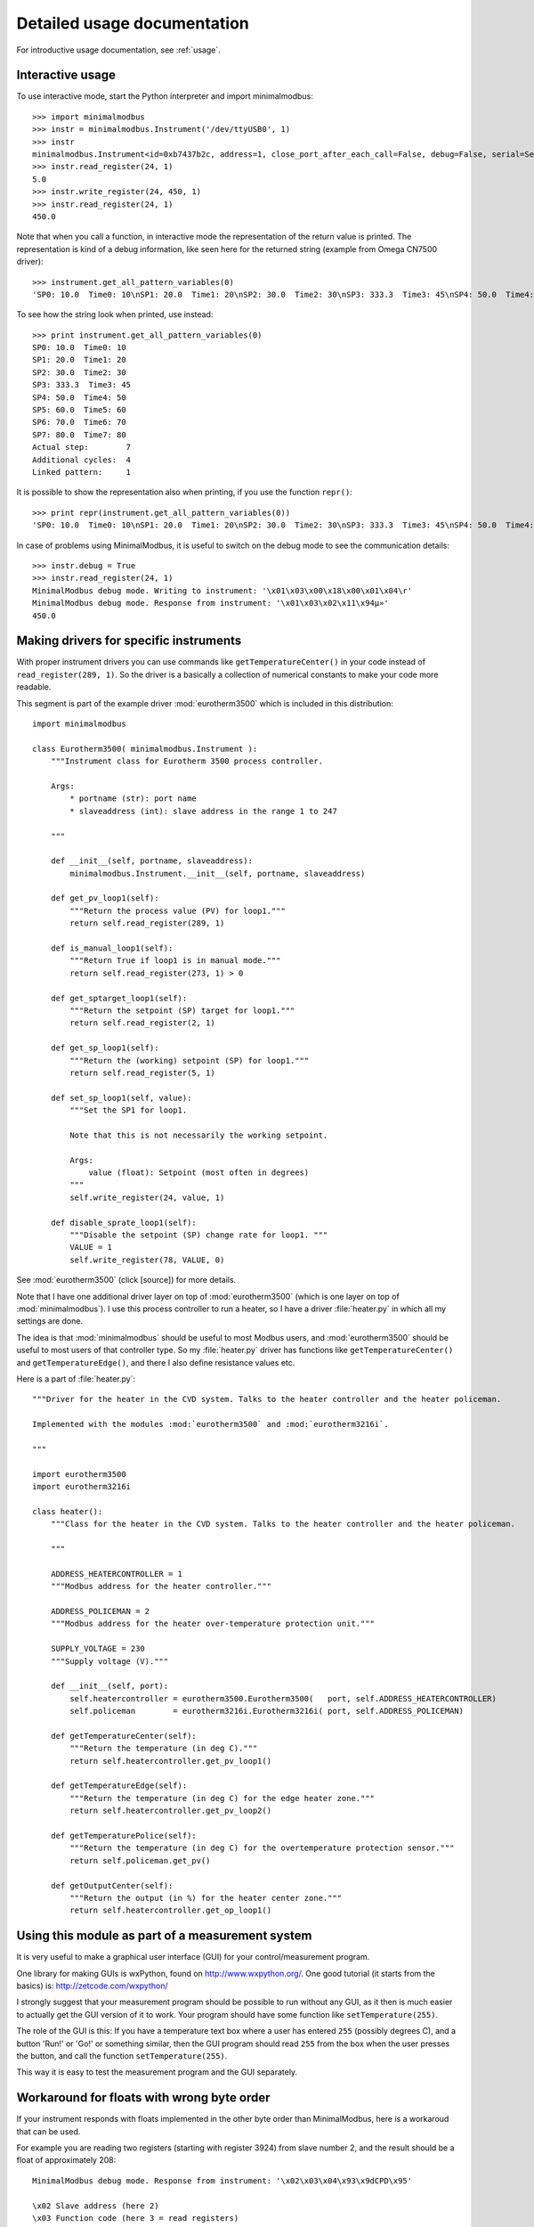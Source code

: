.. _detailedusage:

Detailed usage documentation
=============================
For introductive usage documentation, see :ref:`usage`.


.. _interactiveusage:

Interactive usage
--------------------------------------------------------------------------------
To use interactive mode, start the Python interpreter and import minimalmodbus::

    >>> import minimalmodbus
    >>> instr = minimalmodbus.Instrument('/dev/ttyUSB0', 1)
    >>> instr
    minimalmodbus.Instrument<id=0xb7437b2c, address=1, close_port_after_each_call=False, debug=False, serial=Serial<id=0xb7437b6c, open=True>(port='/dev/ttyUSB0', baudrate=19200, bytesize=8, parity='N', stopbits=1, timeout=0.05, xonxoff=False, rtscts=False, dsrdtr=False)>
    >>> instr.read_register(24, 1)
    5.0
    >>> instr.write_register(24, 450, 1)
    >>> instr.read_register(24, 1)
    450.0

Note that when you call a function, in interactive mode the representation of the return value is printed. The representation is kind of a debug information, like seen here for the returned string (example from Omega CN7500 driver)::

    >>> instrument.get_all_pattern_variables(0)
    'SP0: 10.0  Time0: 10\nSP1: 20.0  Time1: 20\nSP2: 30.0  Time2: 30\nSP3: 333.3  Time3: 45\nSP4: 50.0  Time4: 50\nSP5: 60.0  Time5: 60\nSP6: 70.0  Time6: 70\nSP7: 80.0  Time7: 80\nActual step:        7\nAdditional cycles:  4\nLinked pattern:     1\n'

To see how the string look when printed, use instead::

    >>> print instrument.get_all_pattern_variables(0)
    SP0: 10.0  Time0: 10
    SP1: 20.0  Time1: 20
    SP2: 30.0  Time2: 30
    SP3: 333.3  Time3: 45
    SP4: 50.0  Time4: 50
    SP5: 60.0  Time5: 60
    SP6: 70.0  Time6: 70
    SP7: 80.0  Time7: 80
    Actual step:        7
    Additional cycles:  4
    Linked pattern:     1

It is possible to show the representation also when printing, if you use the function ``repr()``::

    >>> print repr(instrument.get_all_pattern_variables(0))
    'SP0: 10.0  Time0: 10\nSP1: 20.0  Time1: 20\nSP2: 30.0  Time2: 30\nSP3: 333.3  Time3: 45\nSP4: 50.0  Time4: 50\nSP5: 60.0  Time5: 60\nSP6: 70.0  Time6: 70\nSP7: 80.0  Time7: 80\nActual step:        7\nAdditional cycles:  4\nLinked pattern:     1\n'

In case of problems using MinimalModbus, it is useful to switch on the debug mode to see the 
communication details::

    >>> instr.debug = True
    >>> instr.read_register(24, 1)
    MinimalModbus debug mode. Writing to instrument: '\x01\x03\x00\x18\x00\x01\x04\r'
    MinimalModbus debug mode. Response from instrument: '\x01\x03\x02\x11\x94µ»'
    450.0

Making drivers for specific instruments
------------------------------------------------------------------------------
With proper instrument drivers you can use commands like ``getTemperatureCenter()`` in your code 
instead of ``read_register(289, 1)``. So the driver is a basically a collection of 
numerical constants to make your code more readable.

This segment is part of the example driver :mod:`eurotherm3500` which is included in this distribution::

    import minimalmodbus

    class Eurotherm3500( minimalmodbus.Instrument ):
        """Instrument class for Eurotherm 3500 process controller. 

        Args:
            * portname (str): port name
            * slaveaddress (int): slave address in the range 1 to 247

        """
        
        def __init__(self, portname, slaveaddress):
            minimalmodbus.Instrument.__init__(self, portname, slaveaddress)
        
        def get_pv_loop1(self):
            """Return the process value (PV) for loop1."""
            return self.read_register(289, 1)
        
        def is_manual_loop1(self):
            """Return True if loop1 is in manual mode."""
            return self.read_register(273, 1) > 0

        def get_sptarget_loop1(self):
            """Return the setpoint (SP) target for loop1."""
            return self.read_register(2, 1)
        
        def get_sp_loop1(self):
            """Return the (working) setpoint (SP) for loop1."""
            return self.read_register(5, 1)
        
        def set_sp_loop1(self, value):
            """Set the SP1 for loop1.
            
            Note that this is not necessarily the working setpoint.

            Args:
                value (float): Setpoint (most often in degrees)
            """
            self.write_register(24, value, 1)
        
        def disable_sprate_loop1(self):
            """Disable the setpoint (SP) change rate for loop1. """
            VALUE = 1
            self.write_register(78, VALUE, 0) 


See :mod:`eurotherm3500` (click [source]) for more details.

Note that I have one additional driver layer on top of :mod:`eurotherm3500` (which is one layer on top of :mod:`minimalmodbus`). 
I use this process controller to run a heater, so I have a driver :file:`heater.py` in which all my settings are done.

The idea is that :mod:`minimalmodbus` should be useful to most Modbus users, and :mod:`eurotherm3500` should be useful to most users of that controller type. 
So my :file:`heater.py` driver has functions like ``getTemperatureCenter()`` and ``getTemperatureEdge()``, and there I also define resistance values etc.

Here is a part of :file:`heater.py`::
     
    """Driver for the heater in the CVD system. Talks to the heater controller and the heater policeman. 

    Implemented with the modules :mod:`eurotherm3500` and :mod:`eurotherm3216i`.

    """

    import eurotherm3500
    import eurotherm3216i

    class heater():
        """Class for the heater in the CVD system. Talks to the heater controller and the heater policeman.

        """
        
        ADDRESS_HEATERCONTROLLER = 1
        """Modbus address for the heater controller."""

        ADDRESS_POLICEMAN = 2
        """Modbus address for the heater over-temperature protection unit."""
        
        SUPPLY_VOLTAGE = 230
        """Supply voltage (V)."""
        
        def __init__(self, port):
            self.heatercontroller = eurotherm3500.Eurotherm3500(   port, self.ADDRESS_HEATERCONTROLLER)
            self.policeman        = eurotherm3216i.Eurotherm3216i( port, self.ADDRESS_POLICEMAN)
        
        def getTemperatureCenter(self):
            """Return the temperature (in deg C)."""
            return self.heatercontroller.get_pv_loop1()
        
        def getTemperatureEdge(self):
            """Return the temperature (in deg C) for the edge heater zone."""
            return self.heatercontroller.get_pv_loop2()
        
        def getTemperaturePolice(self):
            """Return the temperature (in deg C) for the overtemperature protection sensor."""
            return self.policeman.get_pv()
        
        def getOutputCenter(self):
            """Return the output (in %) for the heater center zone."""
            return self.heatercontroller.get_op_loop1()
       


Using this module as part of a measurement system
----------------------------------------------------------------------------
It is very useful to make a graphical user interface (GUI) for your control/measurement program. 

One library for making GUIs is wxPython, found on http://www.wxpython.org/. One good tutorial (it starts from the basics) is: http://zetcode.com/wxpython/

I strongly suggest that your measurement program should be possible to run without any GUI, as it then is much easier to actually get the GUI version of it to work. Your program should have some function like ``setTemperature(255)``.

The role of the GUI is this:
If you have a temperature text box where a user has entered ``255`` (possibly degrees C), and a button 'Run!' or 'Go!' or something similar, then the GUI program should read ``255`` from the box when the user presses the button, and call the function ``setTemperature(255)``.

This way it is easy to test the measurement program and the GUI separately.


Workaround for floats with wrong byte order
------------------------------------------------------
If your instrument responds with floats implemented in the other byte order 
than MinimalModbus, here is a workaroud that can be used.

For example you are reading two registers (starting with register 3924) 
from slave number 2, and the result should be a float of approximately 208::
  
    MinimalModbus debug mode. Response from instrument: '\x02\x03\x04\x93\x9dCPD\x95'

    \x02 Slave address (here 2)
    \x03 Function code (here 3 = read registers)
    \x04 Byte count (here 4 bytes)
    \x93 Payload. Here 93 (hex) = 147 (dec)
    \x9d Payload. Here 9d (hex) = 157 (dec)
    C    Payload. Here ASCII letter C = 43 (hex) = 67 (dec).
    P    Payload. Here ASCII letter P = 50 (hex) = 80 (dec).
    D    CRC LSB
    \x95 CRC MSB

So the payload is ``\x93\x9dCP``, which is 4 bytes (as each register stores 2 bytes). 
See http://minimalmodbus.sourceforge.net/index.html#example

You should try this in interactive mode in Python, and to manually re-shuffle the bytes::

    ~$ python
    Python 2.7.3 (default, Sep 26 2013, 20:08:41)
    [GCC 4.6.3] on linux2
    Type "help", "copyright", "credits" or "license" for more information.
    >>> import minimalmodbus
    >>>
    >>> minimalmodbus._bytestringToFloat("\x93\x9dCP")
    -3.9698747127906995e-27
    >>>
    >>> minimalmodbus._bytestringToFloat("CP\x93\x9d")
    208.5766143798828
    >>>

Suggested work-around:

* Read the register values directly using the :meth:`.read_registers` function. 
* Then reshuffle the bytes
* Convert it to a float using the internal function :meth:`._bytestringToFloat`. 

Something like::

    values = read_registers(3924, numberOfRegisters=2)
    registerstring = chr(values[2]) + chr(values[3]) + chr(values[0]) + chr(values[1])
    floatvalue = minimalmodbus._bytestringToFloat(registerstring)

See :meth:`.read_registers` and :meth:`._bytestringToFloat`.



Handling extra 0xFE byte after some messages
--------------------------------------------------------------------------
Some users have reported errors due to instruments not fulfilling the Modbus standard.
For example can some additional byte be pasted at the end of the response from the instrument.
Here is an example how this can be handled by tweaking the minimalmodbus.py file.

Add this to :func:`._extractPayload` function, after the argument validity testing section::

    # Fix for broken T3-PT10 which outputs extra 0xFE byte after some messages
    # Patch by Edwin van den Oetelaar 
    # check length of message when functioncode in 3,4 
    # if received buffer length longer than expected, truncate it, 
    # this makes sure CRC bytes are taken from right place, not the end of the buffer, it ignores the extra bytes in the buffer
    if functioncode in (0x03, 0x04) :
        try:
            modbuslen = ord(response[NUMBER_OF_RESPONSE_STARTBYTES])
            response = response[:modbuslen+5] # the number of bytes used for CRC(2),slaveid(1),functioncode(1),bytecount(1) = 5
        except IndexError:
            pass

.. _handlelocalecho:

Handle local echo
-------------------------------------------------------------------------
Note: This feature has been implemented in version 0.7. See the API.

If you cannot disable the local echo of your RS485 adapter, you will receive your 
own message before the message from the slave. Luca Di Gregorio has suggested how to solve this issue. 

In the method _communicate(), change this::

    self.serial.write(message)

    # Read response
    answer = self.serial.read(number_of_bytes_to_read)

to::
    
    self.serial.write(message)

    # Read response
    echo_to_be_discarded = self.serial.read(len(message))
    answer = self.serial.read(number_of_bytes_to_read)



Install or uninstalling a distribution
--------------------------------------------------------------------------
To install a python (downloaded) package, uncompress it and use::

    sudo python setup.py install

or::

    sudo python3 setup.py install

On a development machine, go to the :file:`trunk` directory before running the command.


Uninstall
``````````
Pip-installed packages can be unistalled with::

    sudo pip uninstall minimalmodbus


Show versions of all installed packages
```````````````````````````````````````
Use::

    pip freeze


Installation target
``````````````````````
The location of the installed files is seen in the :meth:`._getDiagnosticString` output::

    import minimalmodbus
    print minimalmodbus._getDiagnosticString() 

On Linux machines, for example::

   /usr/local/lib/python2.6/dist-packages

On OS X it might end up in for example::

   /Library/Python/2.6/site-packages/minimalmodbus.py

Note that :file:`.pyc` is a byte compiled version. Make the changes in the :file:`.py` file, and delete the :file:`.pyc` file (When available, :file:`.pyc` files are used instead of :file:`.py` files).
You might need root privileges to edit the file in this location. Otherwise it is better to uninstall it, put it instead in your home folder and add it to sys.path

On Windows machines, for example::

    C:\python27\Lib\site-packages

The Windows installer also creates a :file:`.pyo` file (and also the :file:`.pyc` file).

Python location
`````````````````
Python location on Linux machines::

    /usr/lib/python2.7/

    /usr/lib/python2.7/dist-packages
    
To find locations::
 
    ~$ which python
    /usr/bin/python
    ~$ which python3
    /usr/bin/python3
    ~$ which python2.7
    /usr/bin/python2.7
    ~$ which python3.2
    /usr/bin/python3.2

To see which python version that is used::

    python --version


Setting the PYTHONPATH
----------------------------------------------------------------------------
To set the path::
    
    echo $PYTHONPATH
    export PYTHONPATH='/home/jonas/pythonprogrammering/minimalmodbus/trunk'

or::

    export PYTHONPATH=$PYTHONPATH:/home/jonas/pythonprogrammering/minimalmodbus/trunk

It is better to set the path in the :file:`.basrc` file.


Including MinimalModbus in a Yocto build
----------------------------------------------------------------------------
It is easy to include MinimalModbus in a Yocto build, which is using Bitbake. Yocto is a
collaboration with the Open Embedded initiative.

In your layer, create the file 
:file:`recipes-connectivity/minimalmodbus/python-minimalmodbus_0.5.bb`.

It's content should be::

    SUMMARY = "Easy-to-use Modbus RTU and Modbus ASCII implementation for Python"
    SECTION = "devel/python"
    LICENSE = "Apache-2.0"
    LIC_FILES_CHKSUM = "file://LICENCE.txt;md5=27da4ba4e954f7f4ba8d1e08a2c756c4"
    
    DEPENDS = "python"
    RDEPENDS_${PN} = "python-pyserial"
    
    PR = "r0"
    
    SRC_URI = "${SOURCEFORGE_MIRROR}/project/minimalmodbus/${PV}/MinimalModbus-${PV}.tar.gz"
    
    SRC_URI[md5sum] = "1b2ec44e9537e14dcb8a238ea3eda451"
    SRC_URI[sha256sum] = "d9acf6457bc26d3c784caa5d7589303afe95e980ceff860ec2a4051038bc261e"
    
    S = "${WORKDIR}/MinimalModbus-${PV}"
    
    inherit distutils

You also need to add this to your :file:`local.conf` file::

    IMAGE_INSTALL_append = " python-minimalmodbus" 
    
When using the recipe for another version of MinimalModbus, change the version 
number in the filename. Bitbake will complain that the md5sum and sha256sum not 
are correct, but Bitbake will print out the correct values so you can change 
the recipe accordingly.




